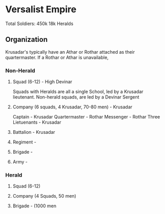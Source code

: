 * Versalist Empire
Total Soldiers: 450k
18k Heralds
** Organization
Krusadar's typically have an Athar or Rothar attached as their quartermaster. If a Rothar or Athar is unavailable,
*** Non-Herald
**** Squad (6-12) - High Devinar
Squads with Heralds are all a single School, led by a Krusadar lieutenant.
Non-herald squads, are led by a Devinar Sergent
**** Company (6 squads, 4 Krusadar, 70-80 men) - Krusadar
Captain - Krusadar
Quartermaster - Rothar
Messenger - Rothar
Three Lietuenants - Krusadar
**** Battalion - Krusadar
**** Regiment - 
**** Brigade -
**** Army - 
*** Herald
**** Squad (6-12)
**** Company (4 Squads, 50 men)
**** Brigade - (1000 men
